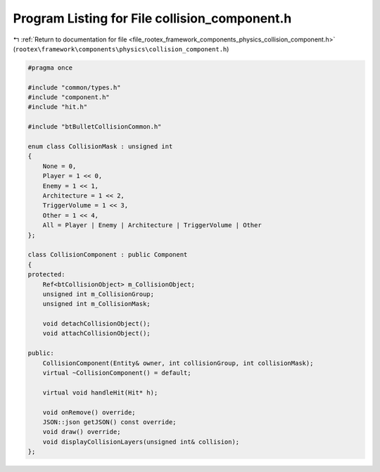 
.. _program_listing_file_rootex_framework_components_physics_collision_component.h:

Program Listing for File collision_component.h
==============================================

|exhale_lsh| :ref:`Return to documentation for file <file_rootex_framework_components_physics_collision_component.h>` (``rootex\framework\components\physics\collision_component.h``)

.. |exhale_lsh| unicode:: U+021B0 .. UPWARDS ARROW WITH TIP LEFTWARDS

.. code-block:: cpp

   #pragma once
   
   #include "common/types.h"
   #include "component.h"
   #include "hit.h"
   
   #include "btBulletCollisionCommon.h"
   
   enum class CollisionMask : unsigned int
   {
       None = 0,
       Player = 1 << 0,
       Enemy = 1 << 1,
       Architecture = 1 << 2,
       TriggerVolume = 1 << 3,
       Other = 1 << 4,
       All = Player | Enemy | Architecture | TriggerVolume | Other
   };
   
   class CollisionComponent : public Component
   {
   protected:
       Ref<btCollisionObject> m_CollisionObject;
       unsigned int m_CollisionGroup;
       unsigned int m_CollisionMask;
   
       void detachCollisionObject();
       void attachCollisionObject();
   
   public:
       CollisionComponent(Entity& owner, int collisionGroup, int collisionMask);
       virtual ~CollisionComponent() = default;
   
       virtual void handleHit(Hit* h);
   
       void onRemove() override;
       JSON::json getJSON() const override;
       void draw() override;
       void displayCollisionLayers(unsigned int& collision);
   };
